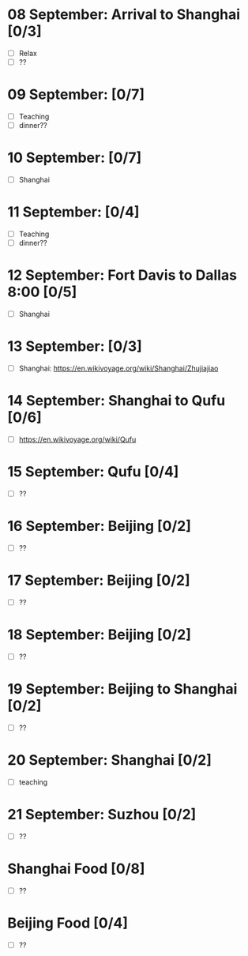 #+TITLE: 
#+AUTHOR: 
#+DATE: 
#+OPTIONS: toc:nil
#+LATEX_HEADER: \usepackage{tikzsymbols}

#+LATEX_HEADER: \usepackage{CJKutf8}
#+LATEX_HEADER: \newcommand{\ZH}[1]{\begin{CJK}{UTF8}{gbsn}#1\end{CJK}}
#+LATEX_HEADER: \newcommand{\ZHT}[1]{\begin{CJK}{UTF8}{bsmi}#1\end{CJK}}


* 08 September: Arrival to Shanghai [0/3]
 + [ ] Relax \Laughey[1.4]
 + [ ] ??
* 09 September:  [0/7]
 + [ ] Teaching
 + [ ] dinner??

* 10 September:  [0/7]
 + [ ] Shanghai

* 11 September:  [0/4]
 + [ ] Teaching
 + [ ] dinner??
   
* 12 September: Fort Davis to Dallas 8:00 [0/5]
 + [ ] Shanghai

* 13 September:  [0/3]
 + [ ] Shanghai: https://en.wikivoyage.org/wiki/Shanghai/Zhujiajiao

* 14 September: Shanghai to Qufu [0/6]
 + [ ] https://en.wikivoyage.org/wiki/Qufu

* 15 September: Qufu [0/4]
 + [ ] ??

* 16 September: Beijing [0/2]
 + [ ] ??

* 17 September: Beijing [0/2]
 + [ ] ??

* 18 September: Beijing [0/2]
 + [ ] ??

* 19 September: Beijing to Shanghai [0/2]
 + [ ] ??

* 20 September: Shanghai [0/2]
 + [ ] teaching

* 21 September: Suzhou [0/2]
 + [ ] ??

* Shanghai Food [0/8]
    + [ ] ??
* Beijing Food [0/4]
    + [ ] ??
